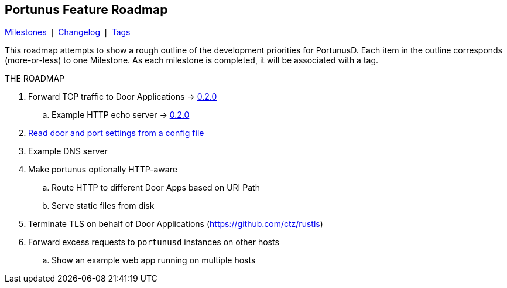 == Portunus Feature Roadmap
https://github.com/robertdfrench/portunusd/milestones[Milestones] &VerticalSeparator;
https://github.com/robertdfrench/portunusd/blob/trunk/CHANGELOG.md[Changelog] &VerticalSeparator;
https://github.com/robertdfrench/portunusd/tags[Tags]

This roadmap attempts to show a rough outline of the development priorities for
PortunusD. Each item in the outline corresponds (more-or-less) to one Milestone.
As each milestone is completed, it will be associated with a tag. 

.THE ROADMAP
. Forward TCP traffic to Door Applications ->
https://github.com/robertdfrench/portunusd/tree/0.2.0[0.2.0]
.. Example HTTP echo server ->
https://github.com/robertdfrench/portunusd/tree/0.2.0[0.2.0]
. https://github.com/robertdfrench/portunusd/milestone/1[Read door and port
settings from a config file]
. Example DNS server
. Make portunus optionally HTTP-aware
.. Route HTTP to different Door Apps based on URI Path
.. Serve static files from disk
. Terminate TLS on behalf of Door Applications (https://github.com/ctz/rustls)
. Forward excess requests to `portunusd` instances on other hosts
.. Show an example web app running on multiple hosts
